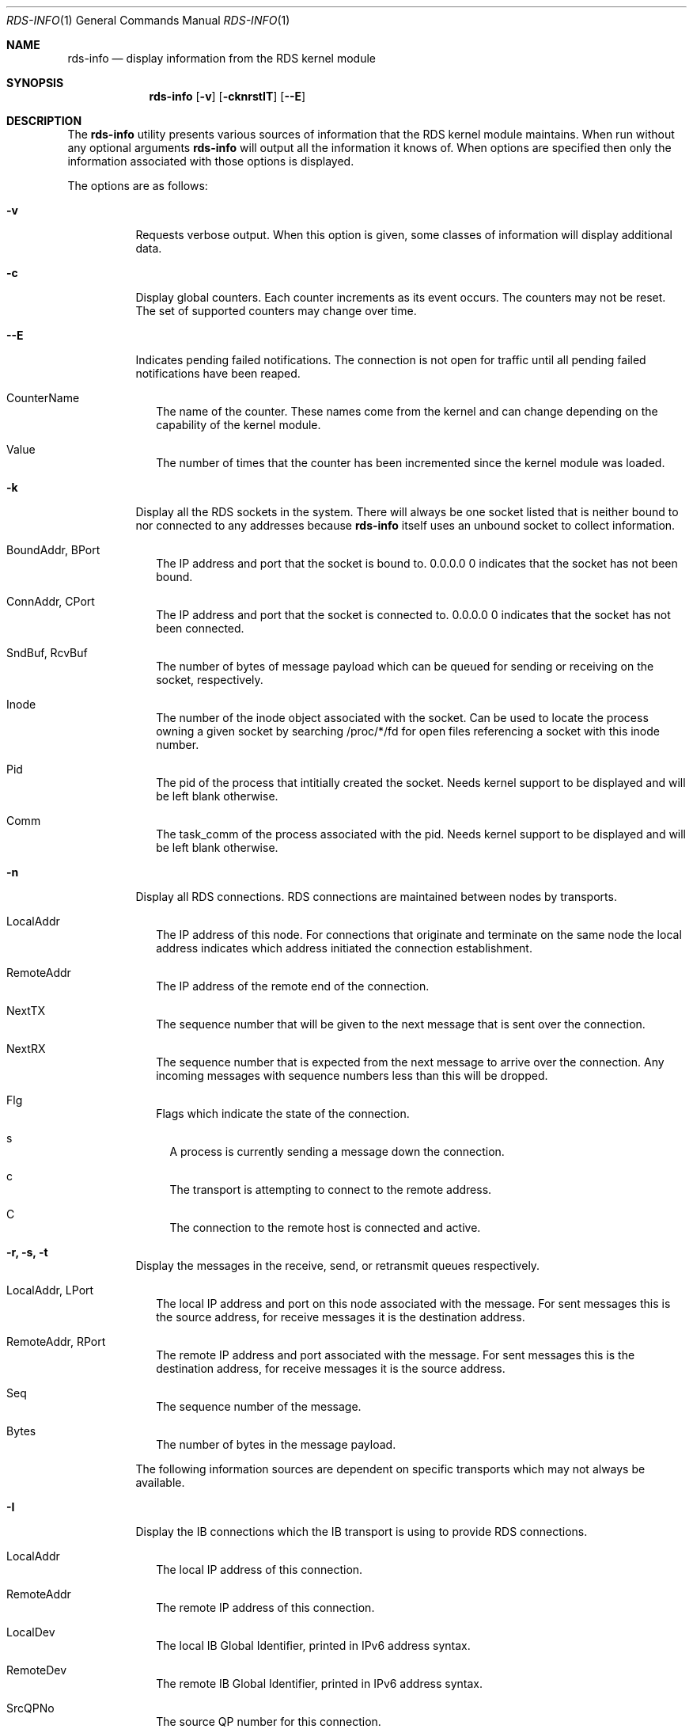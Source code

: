 .Dd October 30, 2006
.Dt RDS-INFO 1
.Os
.Sh NAME
.Nm rds-info
.Nd display information from the RDS kernel module
.Pp
.Sh SYNOPSIS
.Nm rds-info
.Op Fl v
.Bk -words
.Op Fl cknrstIT
.Op Fl Fl E

.Sh DESCRIPTION
The
.Nm
utility presents various sources of information that
the RDS kernel module maintains.  When run without any optional arguments
.Nm
will output all the information it knows of.  When options are specified then
only the information associated with those options is displayed.

The options are as follows:
.Bl -tag -width Ds
.It Fl v
Requests verbose output. When this option is given, some classes of information
will display additional data.

.It Fl c
Display global counters.  Each counter increments as its event
occurs.  The counters may not be reset.  The set of supported counters
may change over time.

.It Fl Fl E
Indicates pending failed notifications. The connection is not open for traffic until all pending failed notifications have been reaped.

.Bl -tag -width 4
.It CounterName
The name of the counter.  These names come from the kernel and can change
depending on the capability of the kernel module.
.It Value
The number of times that the counter has been incremented since the kernel
module was loaded.
.El

.It Fl k
Display all the RDS sockets in the system.  There will always be one socket
listed that is neither bound to nor connected to any addresses because
.Nm
itself uses an unbound socket to collect information.

.Bl -tag -width 4
.It BoundAddr, BPort
The IP address and port that the socket is bound to.  0.0.0.0 0 indicates that
the socket has not been bound.
.It ConnAddr, CPort
The IP address and port that the socket is connected to.  0.0.0.0 0 indicates
that the socket has not been connected.
.It SndBuf, RcvBuf
The number of bytes of message payload which can be queued for sending or
receiving on the socket, respectively.
.It Inode
The number of the inode object associated with the socket. Can be used to
locate the process owning a given socket by searching /proc/*/fd for
open files referencing a socket with this inode number.
.It Pid
The pid of the process that intitially created the socket. Needs kernel
support to be displayed and will be left blank otherwise.
.It Comm
The task_comm of the process associated with the pid. Needs kernel support to
be displayed and will be left blank otherwise.
.El

.It Fl n
Display all RDS connections.  RDS connections are maintained between
nodes by transports.  

.Bl -tag -width 4
.It LocalAddr
The IP address of this node.  For connections that originate and terminate on
the same node the local address indicates which address initiated the
connection establishment.
.It RemoteAddr
The IP address of the remote end of the connection.  
.It NextTX
The sequence number that will be given to the next message that is sent
over the connection.
.It NextRX
The sequence number that is expected from the next message to arrive over
the connection.  Any incoming messages with sequence numbers less than this
will be dropped.
.It Flg
Flags which indicate the state of the connection. 
.Bl -tag -width 4
.It s
A process is currently sending a message down the connection.
.It c
The transport is attempting to connect to the remote address.
.It C
The connection to the remote host is connected and active.
.El
.El

.It Fl r, Fl s, Fl t
Display the messages in the receive, send, or retransmit queues respectively.
.Bl -tag -width 4
.It LocalAddr, LPort
The local IP address and port on this node associated with the message. For
sent messages this is the source address, for receive messages it is the
destination address.
.It RemoteAddr, RPort
The remote IP address and port associated with the message. For sent messages
this is the destination address, for receive messages it is the source address.
.It Seq
The sequence number of the message.
.It Bytes
The number of bytes in the message payload.
.El

The following information sources are dependent on specific transports which
may not always be available. 

.It Fl I
Display the IB connections which the IB transport is using to provide
RDS connections.

.Bl -tag -width 4
.It LocalAddr
The local IP address of this connection.
.It RemoteAddr
The remote IP address of this connection.
.It LocalDev
The local IB Global Identifier, printed in IPv6 address syntax.
.It RemoteDev
The remote IB Global Identifier, printed in IPv6 address syntax.
.It SrcQPNo
The source QP number for this connection.
.It DstQPNo
The destination QP number for this connection.
.El

If verbose output is requested, additional per-connection information
will be displayed. These additional fields are documented below.

.Bl -tag -width 4
.It CacheAllocs
The total number of cache allocs used by this connection.
.It RecvAllocCtr
The RDS IB connection recv ring alloc counter.
.It RecvFreeCtr
The RDS IB connection recv ring free counter.
.It SendAllocCtr
The RDS IB connection send ring alloc counter.
.It SendFreeCtr
The RDS IB connection send ring free counter.
.It SendBytes
The total number of bytes sent by this connection.
.It RecvBytes
The total number of bytes received by this connection.
.It RReadBytes
The total number of RDMA bytes read by this connection.
.It RWriteBytes
The total number of RDMA bytes written by this connection.
.It TxPollTs
The time in msec from last scq[send completion queue] poll.
.It RxPollTs
The time in msec from last rcq[recv completion queue] poll.
.It TxPollCnt
The number of scq polls so far, by RDS on this connection.
.It RxPollCnt
The number of rcq polls so far, by RDS on this connection.
.El

The "-I" option also supports the use of the "-o" flag in addition to it
to allow the user to selectively display the additional fields documented
above.

Example:	rds-info -I -o "rx_poll_cnt, r_read_bytes, recv_alloc_ctr"
		rds-info -I -o "cache_allocs, send_bytes, tx_poll_ts"

.It Fl T
Display the TCP sockets which the TCP transport is using to provide
RDS connections.

.Bl -tag -width 4
.It LocalAddr, LPort
The local IP address and port of this socket.
.It RemoteAddr, RPort
The remote IP address and port that this socket is connected to.
.It HdrRemain
The number of bytes that must be read off the socket to complete the next
full RDS header.
.It DataRemain
The number of bytes that must be read off the socket to complete the data
payload of the message which is being received.
.It SentNxt
The TCP sequence number of the first byte of the last message that we sent
down the connection.
.It ExpectedUna
The TCP sequence number of the byte past the last byte of the last message
that we sent down the connection.  When we see that the remote side has
acked up to this byte then we know that the remote side has received all
our RDS messages.
.It SeenUna
The TCP sequence number of the byte past the last byte which has been
acked by the remote host.
.El

.El
.Pp
